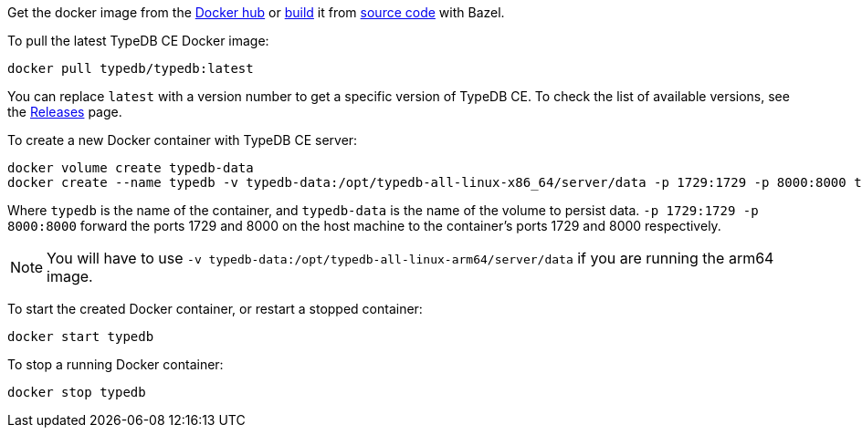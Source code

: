 // tag::manual-install[]

Get the docker image from the https://hub.docker.com/r/typedb/typedb/tags[Docker hub,window=_blank]
or
https://github.com/typedb/typedb-driver/blob/development/rust/README.md#build-from-source[build,window=_blank]
it from https://github.com/typedb/typedb/tags[source code,window=_blank] with Bazel.

// end::manual-install[]

// tag::install[]
To pull the latest TypeDB CE Docker image:

[source,bash]
----
docker pull typedb/typedb:latest
----

You can replace `latest` with a version number to get a specific version of TypeDB CE.
To check the list of available versions,
see the link:https://github.com/typedb/typedb/releases[Releases,window=_blank] page.

// end::install[]

// tag::run[]
To create a new Docker container with TypeDB CE server:

[source,bash]
----
docker volume create typedb-data
docker create --name typedb -v typedb-data:/opt/typedb-all-linux-x86_64/server/data -p 1729:1729 -p 8000:8000 typedb/typedb:latest
----
// end::run[]
// tag::run-info[]
Where `typedb` is the name of the container, and `typedb-data` is the name of the volume to persist data.
`-p 1729:1729 -p 8000:8000` forward the ports 1729 and 8000 on the host machine to the container's ports 1729 and 8000 respectively.
[NOTE]
====
You will have to use `-v typedb-data:/opt/typedb-all-linux-arm64/server/data` if you are running the arm64 image.
====

// end::run-info[]

// tag::start[]
To start the created Docker container, or restart a stopped container:

[source,bash]
----
docker start typedb
----
// end::start[]

// tag::stop[]
To stop a running Docker container:

[source,bash]
----
docker stop typedb
----
// end::stop[] 